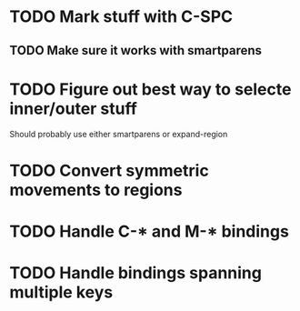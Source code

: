 * TODO Mark stuff with C-SPC
** TODO Make sure it works with smartparens
* TODO Figure out best way to selecte inner/outer stuff
  Should probably use either smartparens or expand-region
* TODO Convert symmetric movements to regions
* TODO Handle C-* and M-* bindings
* TODO Handle bindings spanning multiple keys
